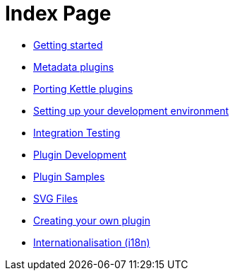 = Index Page

* xref:getting-started.adoc[Getting started]
* xref:metadata-plugins.adoc[Metadata plugins]
* xref:porting-kettle-plugins.adoc[Porting Kettle plugins]
* xref:setup-dev-environment.adoc[Setting up your development environment]
* xref:integration-testing.adoc[Integration Testing]
* xref:plugin-development.adoc[Plugin Development]
* xref:plugin-samples.adoc[Plugin Samples]
* xref:svg-files.adoc[SVG Files]
* xref:start-your-own-plugin.adoc[Creating your own plugin]
* xref:internationalisation.adoc[Internationalisation (i18n)]
